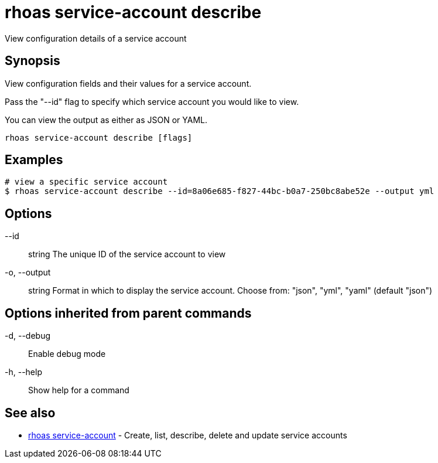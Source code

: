 = rhoas service-account describe

[role="_abstract"]
ifdef::env-github,env-browser[:relfilesuffix: .adoc]

View configuration details of a service account

[discrete]
== Synopsis

View configuration fields and their values for a service account.

Pass the "--id" flag to specify which service account you would like to view.

You can view the output as either as JSON or YAML.


....
rhoas service-account describe [flags]
....

[discrete]
== Examples

....
# view a specific service account
$ rhoas service-account describe --id=8a06e685-f827-44bc-b0a7-250bc8abe52e --output yml

....

[discrete]
== Options

      --id:: string       The unique ID of the service account to view
  -o, --output:: string   Format in which to display the service account. Choose from: "json", "yml", "yaml" (default "json")

[discrete]
== Options inherited from parent commands

  -d, --debug::   Enable debug mode
  -h, --help::    Show help for a command

[discrete]
== See also

* link:rhoas_service-account{relfilesuffix}[rhoas service-account]	 - Create, list, describe, delete and update service accounts

